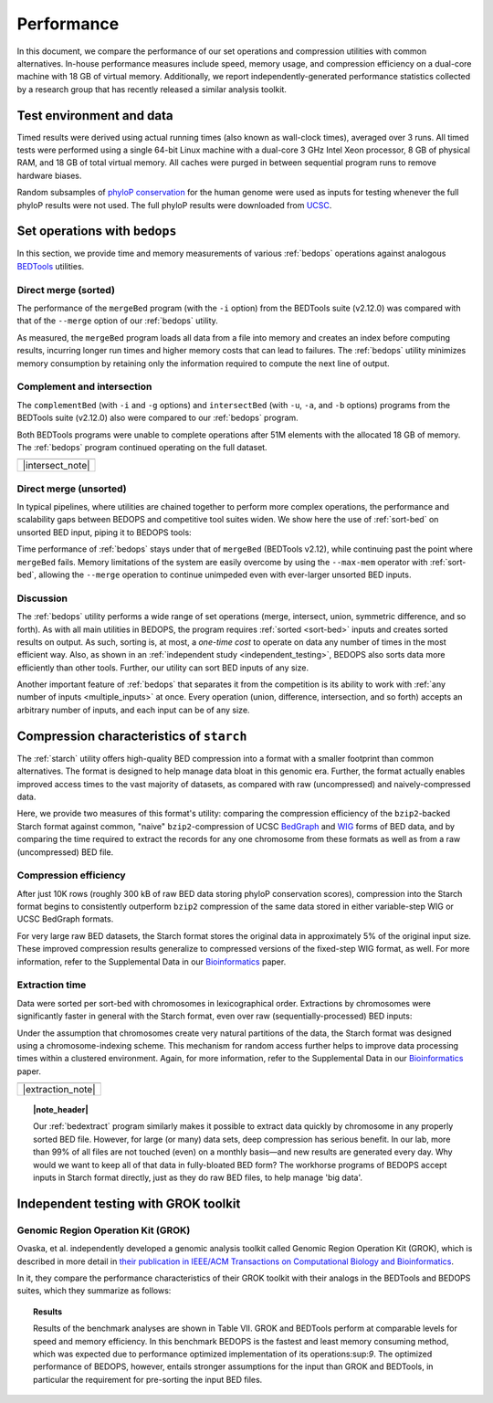 Performance
===========

In this document, we compare the performance of our set operations and compression utilities with common alternatives. In-house performance measures include speed, memory usage, and compression efficiency on a dual-core machine with 18 GB of virtual memory. Additionally, we report independently-generated performance statistics collected by a research group that has recently released a similar analysis toolkit.

-------------------------
Test environment and data
-------------------------

Timed results were derived using actual running times (also known as wall-clock times), averaged over 3 runs. All timed tests were performed using a single 64-bit Linux machine with a dual-core 3 GHz Intel Xeon processor, 8 GB of physical RAM, and 18 GB of total virtual memory. All caches were purged in between sequential program runs to remove hardware biases.

Random subsamples of `phyloP conservation <http://compgen.bscb.cornell.edu/phast/>`_ for the human genome were used as inputs for testing whenever the full phyloP results were not used. The full phyloP results were downloaded from `UCSC <http://hgdownload.cse.ucsc.edu/goldenPath/hg19/phyloP46way/>`_.

------------------------------
Set operations with ``bedops``
------------------------------

In this section, we provide time and memory measurements of various :ref:`bedops` operations against analogous `BEDTools <http://code.google.com/p/bedtools/>`_ utilities.

^^^^^^^^^^^^^^^^^^^^^
Direct merge (sorted)
^^^^^^^^^^^^^^^^^^^^^

The performance of the ``mergeBed`` program (with the ``-i`` option) from the BEDTools suite (v2.12.0) was compared with that of the ``--merge`` option of our :ref:`bedops` utility.

.. image:: ../assets/performance/performance_bedops_merge_sorted.png

As measured, the ``mergeBed`` program loads all data from a file into memory and creates an index before computing results, incurring longer run times and higher memory costs that can lead to failures. The :ref:`bedops` utility minimizes memory consumption by retaining only the information required to compute the next line of output.

^^^^^^^^^^^^^^^^^^^^^^^^^^^
Complement and intersection
^^^^^^^^^^^^^^^^^^^^^^^^^^^

The ``complementBed`` (with ``-i`` and ``-g`` options) and ``intersectBed`` (with ``-u``, ``-a``, and ``-b`` options) programs from the BEDTools suite (v2.12.0) also were compared to our :ref:`bedops` program. 

.. image:: ../assets/performance/performance_bedops_complement_sorted.png

.. image:: ../assets/performance/performance_bedops_intersect_sorted.png

Both BEDTools programs were unable to complete operations after 51M elements with the allocated 18 GB of memory. The :ref:`bedops` program continued operating on the full dataset.

+------------------+
| |note_png|       | 
+------------------+
| |intersect_note| |
+------------------+

^^^^^^^^^^^^^^^^^^^^^^^
Direct merge (unsorted)
^^^^^^^^^^^^^^^^^^^^^^^

In typical pipelines, where utilities are chained together to perform more complex operations, the performance and scalability gaps between BEDOPS and competitive tool suites widen. We show here the use of :ref:`sort-bed` on unsorted BED input, piping it to BEDOPS tools:

.. image:: ../assets/performance/performance_bedops_merge_unsorted.png

Time performance of :ref:`bedops` stays under that of ``mergeBed`` (BEDTools v2.12), while continuing past the point where ``mergeBed`` fails. Memory limitations of the system are easily overcome by using the ``--max-mem`` operator with :ref:`sort-bed`, allowing the ``--merge`` operation to continue unimpeded even with ever-larger unsorted BED inputs.

^^^^^^^^^^
Discussion
^^^^^^^^^^

The :ref:`bedops` utility performs a wide range of set operations (merge, intersect, union, symmetric difference, and so forth). As with all main utilities in BEDOPS, the program requires :ref:`sorted <sort-bed>` inputs and creates sorted results on output. As such, sorting is, at most, a *one-time cost* to operate on data any number of times in the most efficient way. Also, as shown in an :ref:`independent study <independent_testing>`, BEDOPS also sorts data more efficiently than other tools. Further, our utility can sort BED inputs of any size.

Another important feature of :ref:`bedops` that separates it from the competition is its ability to work with :ref:`any number of inputs <multiple_inputs>` at once. Every operation (union, difference, intersection, and so forth) accepts an arbitrary number of inputs, and each input can be of any size.

-----------------------------------------
Compression characteristics of ``starch``
-----------------------------------------

The :ref:`starch` utility offers high-quality BED compression into a format with a smaller footprint than common alternatives. The format is designed to help manage data bloat in this genomic era. Further, the format actually enables improved access times to the vast majority of datasets, as compared with raw (uncompressed) and naively-compressed data.

Here, we provide two measures of this format's utility: comparing the compression efficiency of the ``bzip2``-backed Starch format against common, "naive" ``bzip2``-compression of UCSC `BedGraph <http://genome.ucsc.edu/goldenPath/help/bedgraph.html>`_ and `WIG <http://genome.ucsc.edu/goldenPath/help/wiggle.html>`_ forms of BED data, and by comparing the time required to extract the records for any one chromosome from these formats as well as from a raw (uncompressed) BED file.

^^^^^^^^^^^^^^^^^^^^^^
Compression efficiency
^^^^^^^^^^^^^^^^^^^^^^

After just 10K rows (roughly 300 kB of raw BED data storing phyloP conservation scores), compression into the Starch format begins to consistently outperform ``bzip2`` compression of the same data stored in either variable-step WIG or UCSC BedGraph formats. 

.. image:: ../assets/performance/performance_starch_efficiency.png

For very large raw BED datasets, the Starch format stores the original data in approximately 5% of the original input size. These improved compression results generalize to compressed versions of the fixed-step WIG format, as well. For more information, refer to the Supplemental Data in our `Bioinformatics <http://bioinformatics.oxfordjournals.org/content/28/14/1919.abstract>`_ paper.

^^^^^^^^^^^^^^^
Extraction time
^^^^^^^^^^^^^^^

Data were sorted per sort-bed with chromosomes in lexicographical order. Extractions by chromosomes were significantly faster in general with the Starch format, even over raw (sequentially-processed) BED inputs:

.. image:: ../assets/performance/performance_unstarch_extractiontime.png

Under the assumption that chromosomes create very natural partitions of the data, the Starch format was designed using a chromosome-indexing scheme. This mechanism for random access further helps to improve data processing times within a clustered environment. Again, for more information, refer to the Supplemental Data in our `Bioinformatics <http://bioinformatics.oxfordjournals.org/content/28/14/1919.abstract>`_ paper.

+-------------------+
| |note_png|        | 
+-------------------+
| |extraction_note| |
+-------------------+

.. topic:: |note_header|

   Our :ref:`bedextract` program similarly makes it possible to extract data quickly by chromosome in any properly sorted BED file. However, for large (or many) data sets, deep compression has serious benefit. In our lab, more than 99% of all files are not touched (even) on a monthly basis |---| and new results are generated every day. Why would we want to keep all of that data in fully-bloated BED form? The workhorse programs of BEDOPS accept inputs in Starch format directly, just as they do raw BED files, to help manage 'big data'.

.. _independent_testing:

-------------------------------------
Independent testing with GROK toolkit
-------------------------------------

^^^^^^^^^^^^^^^^^^^^^^^^^^^^^^^^^^^
Genomic Region Operation Kit (GROK)
^^^^^^^^^^^^^^^^^^^^^^^^^^^^^^^^^^^

Ovaska, et al. independently developed a genomic analysis toolkit called Genomic Region Operation Kit (GROK), which is described in more detail in `their publication in IEEE/ACM Transactions on Computational Biology and Bioinformatics <http://ieeexplore.ieee.org/xpl/login.jsp?tp=&arnumber=6399464&isnumber=4359833>`_.

In it, they compare the performance characteristics of their GROK toolkit with their analogs in the BEDTools and BEDOPS suites, which they summarize as follows:

.. topic:: Results

    Results of the benchmark analyses are shown in Table VII. GROK and BEDTools perform at comparable levels for speed and memory efficiency. In this benchmark BEDOPS is the fastest and least memory consuming method, which was expected due to performance optimized implementation of its operations:sup:`9`. The optimized performance of BEDOPS, however, entails stronger assumptions for the input than GROK and BEDTools, in particular the requirement for pre-sorting the input BED files.

.. |note_png| image:: ../assets/note.png

.. |note_header| raw:: html

   <span style="color:#a60489;">Note</span>

.. |intersect_note| raw:: html 

   <p>It is our understanding that the BEDTools' <tt>intersectBed</tt> program was modified to accept (optionally) sorted data for improved performance some time after these results were published.</p>
   <p>A <a href="#independent_testing">more recent study</a> suggests <tt>bedops --intersect</tt> still has better memory and running time performance characteristics than recent versions of BEDTools.</p>

.. |extraction_note| raw:: html

   <p>Our <a href="content/reference/set-operations/bedextract.html"><tt>bedextract</tt></a> program similarly makes it possible to extract data quickly by chromosome in any properly sorted BED file. However, for large (or many) data sets, deep compression has serious benefit. In our lab, more than 99% of all files are not touched (even) on a monthly basis &emdash; and new results are generated every day. Why would we want to keep all of that data in fully-bloated BED form? The workhorse programs of BEDOPS accept inputs in Starch format directly, just as they do raw BED files, to help manage 'big data'.</p>

.. |--| unicode:: U+2013   .. en dash
.. |---| unicode:: U+2014  .. em dash, trimming surrounding whitespace
   :trim:
